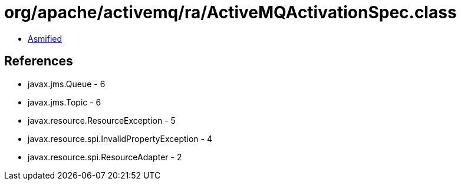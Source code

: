 = org/apache/activemq/ra/ActiveMQActivationSpec.class

 - link:ActiveMQActivationSpec-asmified.java[Asmified]

== References

 - javax.jms.Queue - 6
 - javax.jms.Topic - 6
 - javax.resource.ResourceException - 5
 - javax.resource.spi.InvalidPropertyException - 4
 - javax.resource.spi.ResourceAdapter - 2
